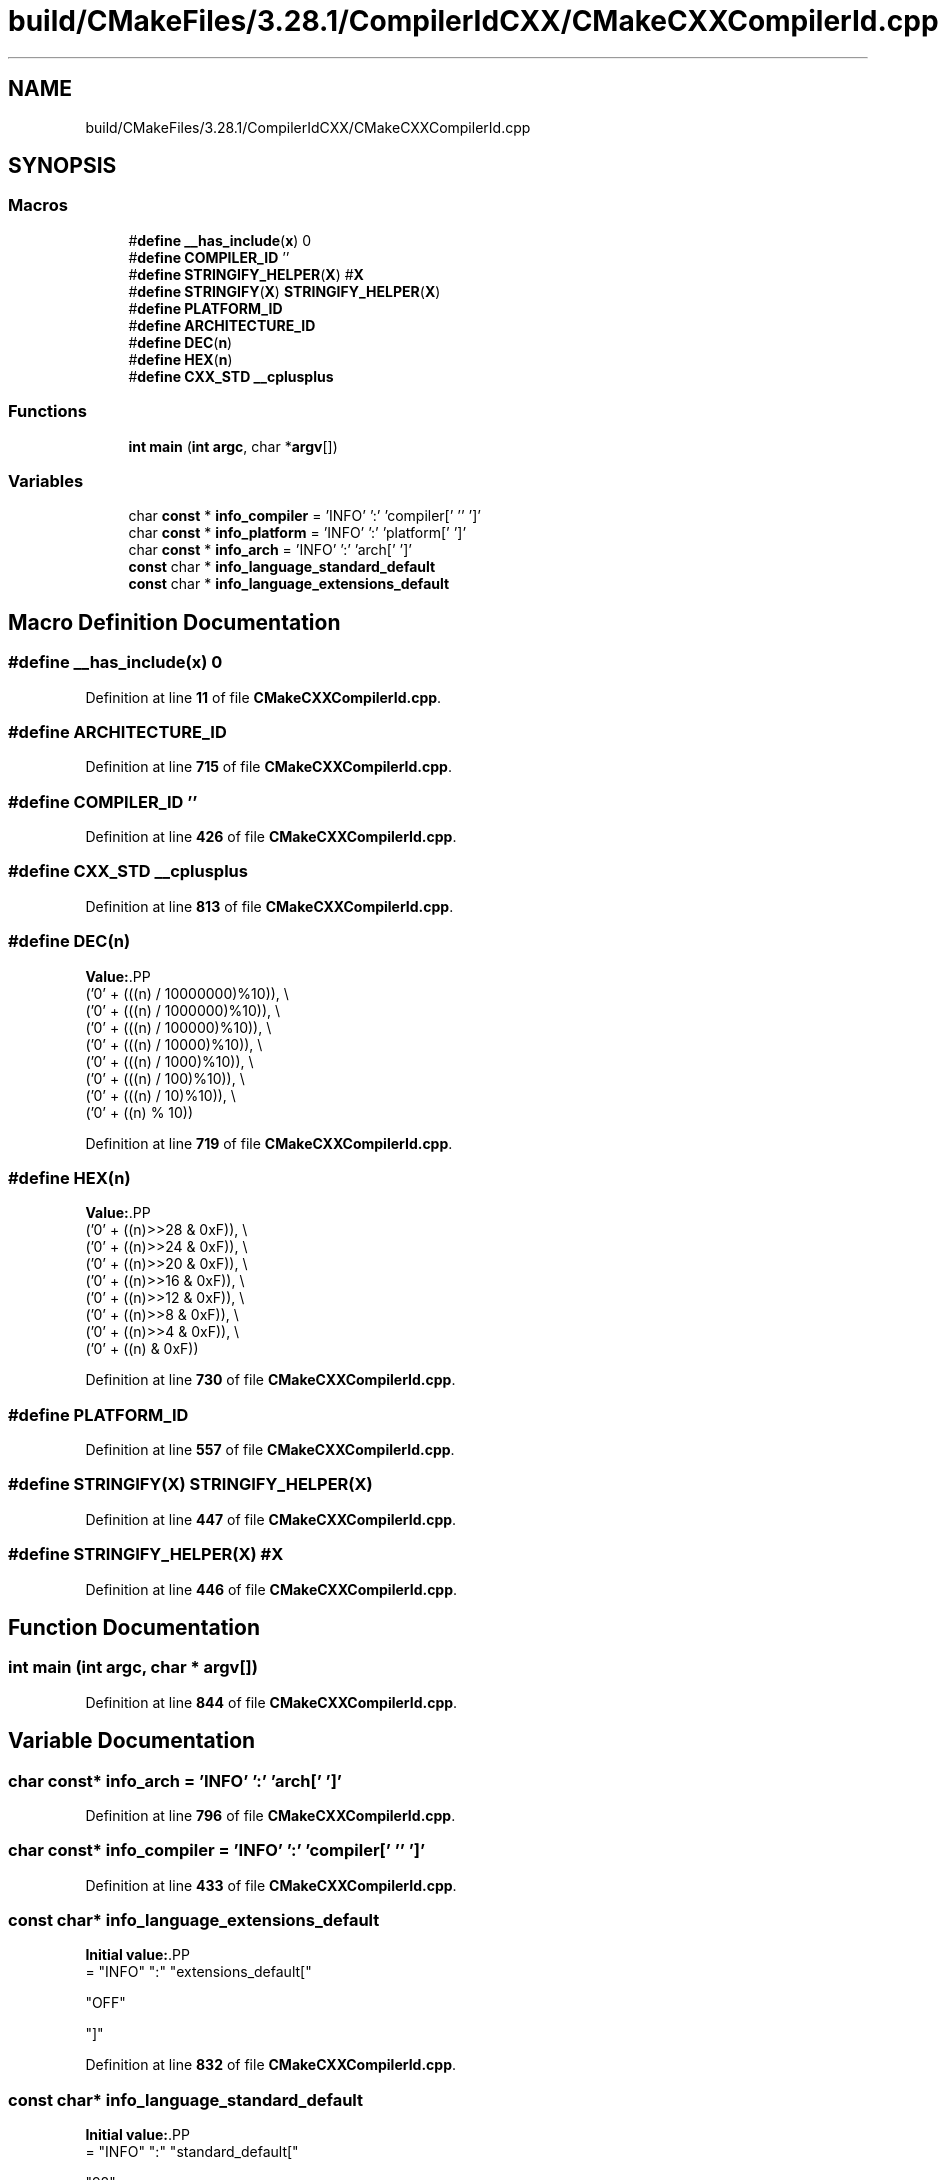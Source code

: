 .TH "build/CMakeFiles/3.28.1/CompilerIdCXX/CMakeCXXCompilerId.cpp" 3 "Thu Feb 15 2024 11:57:32" "Version v0.0.8.5a" "ArtyK's Console Engine" \" -*- nroff -*-
.ad l
.nh
.SH NAME
build/CMakeFiles/3.28.1/CompilerIdCXX/CMakeCXXCompilerId.cpp
.SH SYNOPSIS
.br
.PP
.SS "Macros"

.in +1c
.ti -1c
.RI "#\fBdefine\fP \fB__has_include\fP(\fBx\fP)   0"
.br
.ti -1c
.RI "#\fBdefine\fP \fBCOMPILER_ID\fP   ''"
.br
.ti -1c
.RI "#\fBdefine\fP \fBSTRINGIFY_HELPER\fP(\fBX\fP)   #\fBX\fP"
.br
.ti -1c
.RI "#\fBdefine\fP \fBSTRINGIFY\fP(\fBX\fP)   \fBSTRINGIFY_HELPER\fP(\fBX\fP)"
.br
.ti -1c
.RI "#\fBdefine\fP \fBPLATFORM_ID\fP"
.br
.ti -1c
.RI "#\fBdefine\fP \fBARCHITECTURE_ID\fP"
.br
.ti -1c
.RI "#\fBdefine\fP \fBDEC\fP(\fBn\fP)"
.br
.ti -1c
.RI "#\fBdefine\fP \fBHEX\fP(\fBn\fP)"
.br
.ti -1c
.RI "#\fBdefine\fP \fBCXX_STD\fP   \fB__cplusplus\fP"
.br
.in -1c
.SS "Functions"

.in +1c
.ti -1c
.RI "\fBint\fP \fBmain\fP (\fBint\fP \fBargc\fP, char *\fBargv\fP[])"
.br
.in -1c
.SS "Variables"

.in +1c
.ti -1c
.RI "char \fBconst\fP  * \fBinfo_compiler\fP = 'INFO' ':' 'compiler[' '' ']'"
.br
.ti -1c
.RI "char \fBconst\fP  * \fBinfo_platform\fP = 'INFO' ':' 'platform[' ']'"
.br
.ti -1c
.RI "char \fBconst\fP  * \fBinfo_arch\fP = 'INFO' ':' 'arch[' ']'"
.br
.ti -1c
.RI "\fBconst\fP char * \fBinfo_language_standard_default\fP"
.br
.ti -1c
.RI "\fBconst\fP char * \fBinfo_language_extensions_default\fP"
.br
.in -1c
.SH "Macro Definition Documentation"
.PP 
.SS "#\fBdefine\fP __has_include(\fBx\fP)   0"

.PP
Definition at line \fB11\fP of file \fBCMakeCXXCompilerId\&.cpp\fP\&.
.SS "#\fBdefine\fP ARCHITECTURE_ID"

.PP
Definition at line \fB715\fP of file \fBCMakeCXXCompilerId\&.cpp\fP\&.
.SS "#\fBdefine\fP COMPILER_ID   ''"

.PP
Definition at line \fB426\fP of file \fBCMakeCXXCompilerId\&.cpp\fP\&.
.SS "#\fBdefine\fP CXX_STD   \fB__cplusplus\fP"

.PP
Definition at line \fB813\fP of file \fBCMakeCXXCompilerId\&.cpp\fP\&.
.SS "#\fBdefine\fP DEC(\fBn\fP)"
\fBValue:\fP.PP
.nf
  ('0' + (((n) / 10000000)%10)), \\
  ('0' + (((n) / 1000000)%10)),  \\
  ('0' + (((n) / 100000)%10)),   \\
  ('0' + (((n) / 10000)%10)),    \\
  ('0' + (((n) / 1000)%10)),     \\
  ('0' + (((n) / 100)%10)),      \\
  ('0' + (((n) / 10)%10)),       \\
  ('0' +  ((n) % 10))
.fi

.PP
Definition at line \fB719\fP of file \fBCMakeCXXCompilerId\&.cpp\fP\&.
.SS "#\fBdefine\fP HEX(\fBn\fP)"
\fBValue:\fP.PP
.nf
  ('0' + ((n)>>28 & 0xF)), \\
  ('0' + ((n)>>24 & 0xF)), \\
  ('0' + ((n)>>20 & 0xF)), \\
  ('0' + ((n)>>16 & 0xF)), \\
  ('0' + ((n)>>12 & 0xF)), \\
  ('0' + ((n)>>8  & 0xF)), \\
  ('0' + ((n)>>4  & 0xF)), \\
  ('0' + ((n)     & 0xF))
.fi

.PP
Definition at line \fB730\fP of file \fBCMakeCXXCompilerId\&.cpp\fP\&.
.SS "#\fBdefine\fP PLATFORM_ID"

.PP
Definition at line \fB557\fP of file \fBCMakeCXXCompilerId\&.cpp\fP\&.
.SS "#\fBdefine\fP STRINGIFY(\fBX\fP)   \fBSTRINGIFY_HELPER\fP(\fBX\fP)"

.PP
Definition at line \fB447\fP of file \fBCMakeCXXCompilerId\&.cpp\fP\&.
.SS "#\fBdefine\fP STRINGIFY_HELPER(\fBX\fP)   #\fBX\fP"

.PP
Definition at line \fB446\fP of file \fBCMakeCXXCompilerId\&.cpp\fP\&.
.SH "Function Documentation"
.PP 
.SS "\fBint\fP main (\fBint\fP argc, char * argv[])"

.PP
Definition at line \fB844\fP of file \fBCMakeCXXCompilerId\&.cpp\fP\&.
.SH "Variable Documentation"
.PP 
.SS "char \fBconst\fP* info_arch = 'INFO' ':' 'arch[' ']'"

.PP
Definition at line \fB796\fP of file \fBCMakeCXXCompilerId\&.cpp\fP\&.
.SS "char \fBconst\fP* info_compiler = 'INFO' ':' 'compiler[' '' ']'"

.PP
Definition at line \fB433\fP of file \fBCMakeCXXCompilerId\&.cpp\fP\&.
.SS "\fBconst\fP char* info_language_extensions_default"
\fBInitial value:\fP.PP
.nf
= "INFO" ":" "extensions_default["





  "OFF"

"]"
.fi

.PP
Definition at line \fB832\fP of file \fBCMakeCXXCompilerId\&.cpp\fP\&.
.SS "\fBconst\fP char* info_language_standard_default"
\fBInitial value:\fP.PP
.nf
= "INFO" ":" "standard_default["











  "98"

"]"
.fi

.PP
Definition at line \fB816\fP of file \fBCMakeCXXCompilerId\&.cpp\fP\&.
.SS "char \fBconst\fP* info_platform = 'INFO' ':' 'platform[' ']'"

.PP
Definition at line \fB795\fP of file \fBCMakeCXXCompilerId\&.cpp\fP\&.
.SH "Author"
.PP 
Generated automatically by Doxygen for ArtyK's Console Engine from the source code\&.
